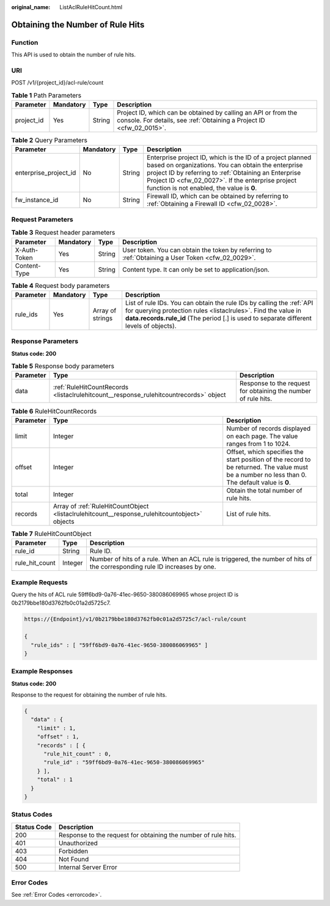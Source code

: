 :original_name: ListAclRuleHitCount.html

.. _ListAclRuleHitCount:

Obtaining the Number of Rule Hits
=================================

Function
--------

This API is used to obtain the number of rule hits.

URI
---

POST /v1/{project_id}/acl-rule/count

.. table:: **Table 1** Path Parameters

   +------------+-----------+--------+----------------------------------------------------------------------------------------------------------------------------------------+
   | Parameter  | Mandatory | Type   | Description                                                                                                                            |
   +============+===========+========+========================================================================================================================================+
   | project_id | Yes       | String | Project ID, which can be obtained by calling an API or from the console. For details, see :ref:`Obtaining a Project ID <cfw_02_0015>`. |
   +------------+-----------+--------+----------------------------------------------------------------------------------------------------------------------------------------+

.. table:: **Table 2** Query Parameters

   +-----------------------+-----------+--------+------------------------------------------------------------------------------------------------------------------------------------------------------------------------------------------------------------------------------------------------------------------------------+
   | Parameter             | Mandatory | Type   | Description                                                                                                                                                                                                                                                                  |
   +=======================+===========+========+==============================================================================================================================================================================================================================================================================+
   | enterprise_project_id | No        | String | Enterprise project ID, which is the ID of a project planned based on organizations. You can obtain the enterprise project ID by referring to :ref:`Obtaining an Enterprise Project ID <cfw_02_0027>`. If the enterprise project function is not enabled, the value is **0**. |
   +-----------------------+-----------+--------+------------------------------------------------------------------------------------------------------------------------------------------------------------------------------------------------------------------------------------------------------------------------------+
   | fw_instance_id        | No        | String | Firewall ID, which can be obtained by referring to :ref:`Obtaining a Firewall ID <cfw_02_0028>`.                                                                                                                                                                             |
   +-----------------------+-----------+--------+------------------------------------------------------------------------------------------------------------------------------------------------------------------------------------------------------------------------------------------------------------------------------+

Request Parameters
------------------

.. table:: **Table 3** Request header parameters

   +--------------+-----------+--------+---------------------------------------------------------------------------------------------------+
   | Parameter    | Mandatory | Type   | Description                                                                                       |
   +==============+===========+========+===================================================================================================+
   | X-Auth-Token | Yes       | String | User token. You can obtain the token by referring to :ref:`Obtaining a User Token <cfw_02_0029>`. |
   +--------------+-----------+--------+---------------------------------------------------------------------------------------------------+
   | Content-Type | Yes       | String | Content type. It can only be set to application/json.                                             |
   +--------------+-----------+--------+---------------------------------------------------------------------------------------------------+

.. table:: **Table 4** Request body parameters

   +-----------+-----------+------------------+------------------------------------------------------------------------------------------------------------------------------------------------------------------------------------------------------------------------------------+
   | Parameter | Mandatory | Type             | Description                                                                                                                                                                                                                        |
   +===========+===========+==================+====================================================================================================================================================================================================================================+
   | rule_ids  | Yes       | Array of strings | List of rule IDs. You can obtain the rule IDs by calling the :ref:`API for querying protection rules <listaclrules>`. Find the value in **data.records.rule_id** (The period [.] is used to separate different levels of objects). |
   +-----------+-----------+------------------+------------------------------------------------------------------------------------------------------------------------------------------------------------------------------------------------------------------------------------+

Response Parameters
-------------------

**Status code: 200**

.. table:: **Table 5** Response body parameters

   +-----------+---------------------------------------------------------------------------------------+----------------------------------------------------------------+
   | Parameter | Type                                                                                  | Description                                                    |
   +===========+=======================================================================================+================================================================+
   | data      | :ref:`RuleHitCountRecords <listaclrulehitcount__response_rulehitcountrecords>` object | Response to the request for obtaining the number of rule hits. |
   +-----------+---------------------------------------------------------------------------------------+----------------------------------------------------------------+

.. _listaclrulehitcount__response_rulehitcountrecords:

.. table:: **Table 6** RuleHitCountRecords

   +-----------+-----------------------------------------------------------------------------------------------+-------------------------------------------------------------------------------------------------------------------------------------------------+
   | Parameter | Type                                                                                          | Description                                                                                                                                     |
   +===========+===============================================================================================+=================================================================================================================================================+
   | limit     | Integer                                                                                       | Number of records displayed on each page. The value ranges from 1 to 1024.                                                                      |
   +-----------+-----------------------------------------------------------------------------------------------+-------------------------------------------------------------------------------------------------------------------------------------------------+
   | offset    | Integer                                                                                       | Offset, which specifies the start position of the record to be returned. The value must be a number no less than 0. The default value is **0**. |
   +-----------+-----------------------------------------------------------------------------------------------+-------------------------------------------------------------------------------------------------------------------------------------------------+
   | total     | Integer                                                                                       | Obtain the total number of rule hits.                                                                                                           |
   +-----------+-----------------------------------------------------------------------------------------------+-------------------------------------------------------------------------------------------------------------------------------------------------+
   | records   | Array of :ref:`RuleHitCountObject <listaclrulehitcount__response_rulehitcountobject>` objects | List of rule hits.                                                                                                                              |
   +-----------+-----------------------------------------------------------------------------------------------+-------------------------------------------------------------------------------------------------------------------------------------------------+

.. _listaclrulehitcount__response_rulehitcountobject:

.. table:: **Table 7** RuleHitCountObject

   +----------------+---------+----------------------------------------------------------------------------------------------------------------------------+
   | Parameter      | Type    | Description                                                                                                                |
   +================+=========+============================================================================================================================+
   | rule_id        | String  | Rule ID.                                                                                                                   |
   +----------------+---------+----------------------------------------------------------------------------------------------------------------------------+
   | rule_hit_count | Integer | Number of hits of a rule. When an ACL rule is triggered, the number of hits of the corresponding rule ID increases by one. |
   +----------------+---------+----------------------------------------------------------------------------------------------------------------------------+

Example Requests
----------------

Query the hits of ACL rule 59ff6bd9-0a76-41ec-9650-380086069965 whose project ID is 0b2179bbe180d3762fb0c01a2d5725c7.

.. code-block::

   https://{Endpoint}/v1/0b2179bbe180d3762fb0c01a2d5725c7/acl-rule/count

   {
     "rule_ids" : [ "59ff6bd9-0a76-41ec-9650-380086069965" ]
   }

Example Responses
-----------------

**Status code: 200**

Response to the request for obtaining the number of rule hits.

.. code-block::

   {
     "data" : {
       "limit" : 1,
       "offset" : 1,
       "records" : [ {
         "rule_hit_count" : 0,
         "rule_id" : "59ff6bd9-0a76-41ec-9650-380086069965"
       } ],
       "total" : 1
     }
   }

Status Codes
------------

+-------------+----------------------------------------------------------------+
| Status Code | Description                                                    |
+=============+================================================================+
| 200         | Response to the request for obtaining the number of rule hits. |
+-------------+----------------------------------------------------------------+
| 401         | Unauthorized                                                   |
+-------------+----------------------------------------------------------------+
| 403         | Forbidden                                                      |
+-------------+----------------------------------------------------------------+
| 404         | Not Found                                                      |
+-------------+----------------------------------------------------------------+
| 500         | Internal Server Error                                          |
+-------------+----------------------------------------------------------------+

Error Codes
-----------

See :ref:`Error Codes <errorcode>`.
